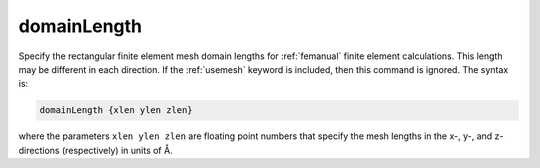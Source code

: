 .. _domainLength:

domainLength
============

.. todo::  This command has not yet been ported to the *new APBS syntax* (see :ref:`new_input_format`).

Specify the rectangular finite element mesh domain lengths for :ref:`femanual` finite element calculations.
This length may be different in each direction.
If the :ref:`usemesh` keyword is included, then this command is ignored.
The syntax is:

.. code-block:: bash

   domainLength {xlen ylen zlen}

where the parameters ``xlen ylen zlen`` are floating point numbers that specify the mesh lengths in the x-, y-, and z-directions (respectively) in units of Å.

